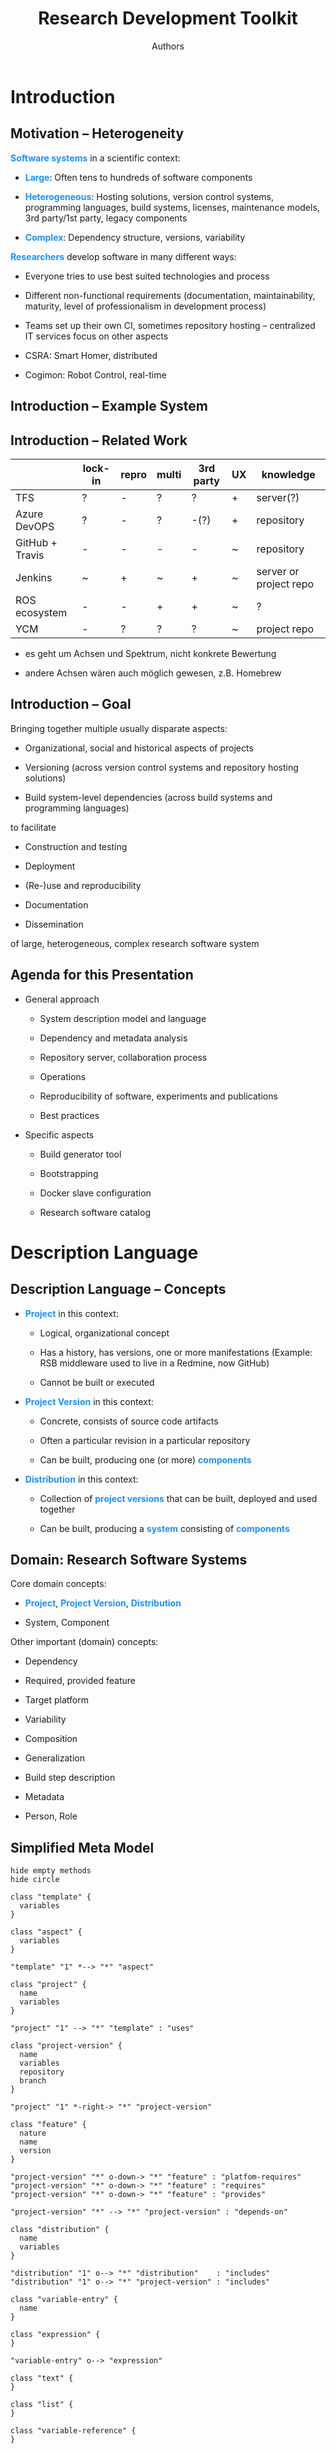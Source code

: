 #+TITLE:  Research Development Toolkit
#+AUTHOR: Authors
#+DATE:

#+OPTIONS: toc:nil num:nil timestamp:nil
#+OPTIONS: reveal_history:t reveal_rolling_links:t reveal_center:nil

#+MACRO: color     @@html:<span style="color: $1">$2</span>@@
#+MACRO: highlight @@html:<span class="fragment highlight-$1">@@$2@@html:</span>@@
#+MACRO: emph      @@html:<span style="color: #1b91ff; font-weight: bold">@@$1@@html:</span>@@

#+REVEAL_ROOT:      ./reveal.js
#+REVEAL_PLUGINS:   (notes)
#+REVEAL_THEME:     simple

#+REVEAL_TRANS:     slide
#+REVEAL_MARGIN:    0.0
#+REVEAL_MIN_SCALE: .2
#+REVEAL_MAX_SCALE: 1.1
#+REVEAL_EXTRA_CSS: style.css

* Introduction

** Motivation -- Heterogeneity
   :PROPERTIES:
   :CUSTOM_ID: introduction-heterogeneity
   :END:

   {{{emph(Software systems)}}} in a scientific context:

   #+ATTR_REVEAL: :frag (appear)
   + {{{emph(Large)}}}: Often tens to hundreds of software components

   + {{{emph(Heterogeneous)}}}: Hosting solutions, version control
     systems, programming languages, build systems, licenses,
     maintenance models, 3rd party/1st party, legacy components

   + {{{emph(Complex)}}}: Dependency structure, versions, variability

   #+ATTR_REVEAL: :frag appear
   {{{emph(Researchers)}}} develop software in many different ways:

   #+ATTR_REVEAL: :frag (appear)
   + Everyone tries to use best suited technologies and process

   + Different non-functional requirements (documentation,
     maintainability, maturity, level of professionalism in
     development process)

   + Teams set up their own CI, sometimes repository hosting --
     centralized IT services focus on other aspects

   #+BEGIN_NOTES
     + CSRA: Smart Homer, distributed

     + Cogimon: Robot Control, real-time
   #+END_NOTES

** Introduction -- Example System

   #+ATTR_HTML: style="width: 100%"
   [[file:figures/cogimon-core-ros-nightly.png]]

** Introduction -- Related Work
   :PROPERTIES:
   :CUSTOM_ID: introduction-related-work
   :END:

   |                 | lock-in | repro | multi | 3rd party | UX | knowledge              |
   |-----------------+---------+-------+-------+-----------+----+------------------------|
   | TFS             | ?       | -     | ?     | ?         | +  | server(?)              |
   | Azure DevOPS    | ?       | -     | ?     | -(?)      | +  | repository             |
   | GitHub + Travis | -       | -     | -     | -         | ~  | repository             |
   | Jenkins         | ~       | +     | ~     | +         | ~  | server or project repo |
   | ROS ecosystem   | -       | -     | +     | +         | ~  | ?                      |
   | YCM             | -       | ?     | ?     | ?         | ~  | project repo           |

   #+BEGIN_NOTES
   + es geht um Achsen und Spektrum, nicht konkrete Bewertung

   + andere Achsen wären auch möglich gewesen, z.B. Homebrew
   #+END_NOTES

** Introduction -- Goal
   :PROPERTIES:
   :CUSTOM_ID: motivation-goal
   :END:

   Bringing together multiple usually disparate aspects:

   + Organizational, social and historical aspects of projects

   + Versioning (across version control systems and repository hosting solutions)

   + Build system-level dependencies (across build systems and programming languages)

   to facilitate

   + Construction and testing

   + Deployment

   + (Re-)use and reproducibility

   + Documentation

   + Dissemination

   of large, heterogeneous, complex research software system

** Agenda for this Presentation
   :PROPERTIES:
   :CUSTOM_ID: introduction-agenda
   :END:

   + General approach

     #+ATTR_REVEAL: :frag (highlight-blue highlight-blue none none none none) :frag_idx (2 2 2 2 2 2)
     + System description model and language

     + Dependency and metadata analysis

     + Repository server, collaboration process

     + Operations

     + Reproducibility of software, experiments and publications

     + Best practices

   + Specific aspects

     #+ATTR_REVEAL: :frag (highlight-blue highlight-blue highlight-blue none) :frag_idx (2 2 2 2)
     + Build generator tool

     + Bootstrapping

     + Docker slave configuration

     + Research software catalog

* Description Language

** Description Language -- Concepts
   :PROPERTIES:
   :CUSTOM_ID: language-concepts
   :END:

   #+ATTR_REVEAL: :frag (appear)
   + {{{emph(Project)}}} in this context:

     + Logical, organizational concept

     + Has a history, has versions, one or more manifestations (Example: RSB middleware used to live in a Redmine, now GitHub)

     + Cannot be built or executed

   + {{{emph(Project Version)}}} in this context:

     + Concrete, consists of source code artifacts

     + Often a particular revision in a particular repository

     + Can be built, producing one (or more) {{{emph(components)}}}

   + {{{emph(Distribution)}}} in this context:

     + Collection of {{{emph(project versions)}}} that can be built, deployed and used together

     + Can be built, producing a {{{emph(system)}}} consisting of {{{emph(components)}}}

** Domain: Research Software Systems
   :PROPERTIES:
   :CUSTOM_ID: language-domain
   :END:

   Core domain concepts:

   + {{{emph(Project)}}}, {{{emph(Project Version)}}}, {{{emph(Distribution)}}}

   + System, Component

   #+ATTR_REVEAL: :frag appear :frag_idx 2
   Other important (domain) concepts:

   #+ATTR_REVEAL: :frag (appear)
   + Dependency

   + Required, provided feature

   + Target platform

   + Variability

   + Composition

   + Generalization

   + Build step description

   + Metadata

   + Person, Role

** Simplified Meta Model
   :PROPERTIES:
   :CUSTOM_ID: language-metamodel
   :END:

   #+BEGIN_SRC plantuml :file figures/meta-model.png :cache yes
     hide empty methods
     hide circle

     class "template" {
       variables
     }

     class "aspect" {
       variables
     }

     "template" "1" *--> "*" "aspect"

     class "project" {
       name
       variables
     }

     "project" "1" --> "*" "template" : "uses"

     class "project-version" {
       name
       variables
       repository
       branch
     }

     "project" "1" *-right-> "*" "project-version"

     class "feature" {
       nature
       name
       version
     }

     "project-version" "*" o-down-> "*" "feature" : "platfom-requires"
     "project-version" "*" o-down-> "*" "feature" : "requires"
     "project-version" "*" o-down-> "*" "feature" : "provides"

     "project-version" "*" --> "*" "project-version" : "depends-on"

     class "distribution" {
       name
       variables
     }

     "distribution" "1" o--> "*" "distribution"    : "includes"
     "distribution" "1" o--> "*" "project-version" : "includes"

     class "variable-entry" {
       name
     }

     class "expression" {
     }

     "variable-entry" o--> "expression"

     class "text" {
     }

     class "list" {
     }

     class "variable-reference" {
     }

     class "scalar-ref" {
     }

     class "splicing-ref" {
     }

     class "delegation-ref" {
     }

     "expression" <|-- "text"
     "expression" <|-- "list"
     "expression" <|-- "variable-reference"
     "variable-reference" <|-- "scalar-ref"
     "variable-reference" <|-- "splicing-ref"
     "variable-reference" <|-- "delegation-ref"
   #+END_SRC

   #+RESULTS[a297eb0213914fd9e819603a07fab5d7752180ca]:
   [[file:figures/meta-model.png]]

   #+BEGIN_NOTES
   bringt aspekte zusammen: repository, versionen, asbhängigkeiten auf build-system ebene
   beispiele für repositories
   beispiele für features
   #+END_NOTES

** Recipes -- Concrete Syntax
   :PROPERTIES:
   :CUSTOM_ID: syntax
   :END:

   #+ATTR_REVEAL: :frag (appear)
   + {{{emph(Recipes)}}} describe instances of metamodel concepts:

     + Project recipes: Projects and project versions

     + Distribition recipes: Distributions

     + Template recipes: Templates and aspects

     + Person recipes: People

   + Recipe syntax is based on [[https://yaml.org][YAML]]

     #+BEGIN_SRC yaml -n
       # Comments! Take that JSON!
       scalar: |
         Long text with "" and '' and even \
       list:
         - first
         - second
       mapping:
         key: value
     #+END_SRC

   #+REVEAL: split

   + Each recipe kind has a schema which, among other things,
     organizes the recipe into sections:

     #+BEGIN_SRC yaml
       catalog:
         …
       variables:
         …
       include:
         …
       versions:
         …
     #+END_SRC

   #+ATTR_REVEAL: :frag (appear)
   + Variable substitution syntax

     + Scalar reference: ~${NAME|DEFAULT}~

     + Splicing reference: ~@{NAME|DEFAULT}~

     + Delegation: ~${next-value|DEFAULT}~

** Recipes -- Example
   :PROPERTIES:
   :CUSTOM_ID: recipes
   :END:

    *Project Recipe* =rsb-cpp.project=

    #+BEGIN_SRC yaml -n
      templates:                        # Generalization
      - github
      - cmake-cpp

      variables:
      recipe.maintainer:                # People
      - Jan Moringen <jmoringe@techfak.uni-bielefeld.de>
      access: public                    # Metadata

      github.user: open-rsx             # Repository
      github.project: rsb-cpp

      branches: [ master ]              # Minimal specification of versions
    #+END_SRC

     #+ATTR_REVEAL: :frag appear :frag_idx 2
    *Distribution Recipe* =my-distribution.distribution=

    #+ATTR_REVEAL: :frag appear :frag_idx 2
    #+BEGIN_SRC yaml -n
      include:
      - other-distribution              # Composition

      versions:
      - name: rsb-cpp
        versions:
        - version: master
        - parameters:                   # Variability
          cmake.options:
          - '@{next-value|[]}'
          - CMAKE_BUILD_TYPE=Debug
      - rsb-python@master
    #+END_SRC

** Recipes -- Repository
   :PROPERTIES:
   :CUSTOM_ID: recipes-repository
   :END:

   One aspect of the {{{emph(Cognitive Interaction Toolkit)}}} is a
   shared repository of recipes describing software projects and
   software systems:

   #+BEGIN_SRC bash :exports none :var citk_dir="/home/jmoringe/code/citec/citk/recipes" :var type="distribution"
     find "${citk_dir}" -type f -name "*.${type}" | wc -l
   #+END_SRC

   #+RESULTS:
   : 207

   #+BEGIN_SRC bash :exports none :var citk_dir="/home/jmoringe/code/citec/citk/recipes"
     ( cd "${citk_dir}" && git rev-list --count master )
   #+END_SRC

   #+RESULTS:
   : 9007

   #+BEGIN_SRC bash :exports none
     cd "/home/jmoringe/code/citec/citk/recipes"
     git --no-pager log --max-count=999999999 '--pretty=format:%an' origin/master | sort | uniq | wc -l
   #+END_SRC

   #+RESULTS:
   : 108

   |                        |  <r> |
   | Recipes                | 1580 |
   | ├─Project Recipes      | 1380 |
   | └─Distribution Recipes |  200 |
   | Commits                | 9000 |
   | Contributors           |  100 |
   #+TBLFM: @2$2=@3$2+@4$2

** Recipes -- Demo
   :PROPERTIES:
   :CUSTOM_ID:         demo-recipes
   :REVEAL_BACKGROUND: #e8e8ff
   :END:

* Dependency and Metadata Analysis

** Automatic Analysis -- Motivation
   :PROPERTIES:
   :CUSTOM_ID: analysis-motivation
   :END:

   Concise recipes are enabled by {{{emph(automatic analysis)}}}.

   #+ATTR_REVEAL: :frag appear
   By inspecting a particular revision in the repository associated to
   a project version, {{{emph(automatically)}}} determine the
   following information (so recipe authors do not have to explicitly
   declare it):

   #+ATTR_REVEAL: :frag (appear)
   + Dependencies ::

     + Provided features (ideally with versions and scope)

     + Required features (ideally with versions and scope)

   + Metadata ::

     + People (authors, maintainers, committers)

     + License(s)

     + Description

     + Access restrictions

   + Build Steps ::

     + Names of modules

     + Produced artifacts

** Automatic Analysis -- Dependency Model
   :PROPERTIES:
   :CUSTOM_ID: dependency-model
   :END:

   + Feature: triple ({{{color(#a04040,nature)}}}, {{{color(#40a040,target)}}}[, {{{color(#4040a0,version)}}}])
   + Project versions provide features (usually versioned)
   + Project versions require features (versioned or unversioned)
   + System packages provide features

   #+BEGIN_SRC plantuml :file figures/requires-provides.png :cache yes
     scale 1024 width

     component [System] as system
     () "<color:#a04040>program</color>:<color:#40a040>foo</color>:<color:#4040a0>0.1.0</color>" as foo
     system - foo : "provides"

     component [Project A Version 1.2.3] as project1
     () "<color:#a04040>cmake</color>:<color:#40a040>project1</color>:<color:#4040a0>1.2.3</color>" as cmakeproject1
     () "<color:#a04040>pkg-config</color>:<color:#40a040>project1</color>:<color:#4040a0>1.2.3</color>" as pkgproject1
     project1 -down- cmakeproject1 : "provides"
     project1 -down- pkgproject1 : "provides"
     project1 -left-> foo : "requires"

     component [Project B Version 1.0] as project2
     project2 -up-> cmakeproject1 : "requires <color:#4040a0>1.2.0</color>"
     project2 .up.> project1 : "depends-on"
   #+END_SRC

   #+ATTR_HTML: style="width: 90%"
   #+RESULTS[0e15545729474e9fda28eb0b8fe575a702f824e3]:
   [[file:figures/requires-provides.png]]

** Automatic Analysis -- Examples
   :PROPERTIES:
   :CUSTOM_ID: dependency-analysis
   :END:

   #+ATTR_REVEAL: :frag appear :frag_idx 1
   *CMake*

   #+ATTR_REVEAL: :frag appear :frag_idx 1
   #+BEGIN_SRC cmake -n
     project(myproject VERSION 1.2       # provides cmake:myproject:1.2
                       LANGUAGES C C++)  # metadata

     find_package(alibrary 1.0 REQUIRED) # requires cmake:alibrary:1.0

     pkg_search_modules(another_library) # requires pkg-config:another_library
   #+END_SRC

   #+ATTR_REVEAL: :frag appear :frag_idx 2
   *Maven*

   #+ATTR_REVEAL: :frag appear :frag_idx 2
   #+BEGIN_SRC xml -n
     <project>
       …
       <licenses>…</licenses>         <!-- metadata -->
       <organization>…</organization>
       …
       <groupId>open-rsx</groupId>    <!-- provides maven:open-rsx/rsb:0.18 -->
       <artifactId>rsb</artifactId>
       <version>0.18</version>
       …
       <dependencies>
         <dependency>                 <!-- requires maven:junit/junit:1.0 -->
           <groupId>junit</groupId>
           <artifactId>junit</artifactId>
           <version>1.0</version>
         </dependency>
       </dependencies>
       …
     </project>
   #+END_SRC

   #+REVEAL: split

   *Python Setuptools*

   #+BEGIN_SRC python -n
     setup(name        = 'rsb',             # provides setuptools:rsb:0.18
           version     = '0.18',

           description = "Event-driven …",  # metadata
           author      = 'Johannes Wienke',
           license     = 'LGPLv3+',

           install_requires = [             # requires setuptools:protobuf:2.8
               'protobuf>=2.8'
           ]
           …
           )
   #+END_SRC

   #+ATTR_REVEAL: :frag appear :frag_idx 2
   *ROS Package*

   #+ATTR_REVEAL: :frag appear :frag_idx 2
   #+BEGIN_SRC xml -n
     <package>
       <name>robo_nav</name>                <!-- provides ros-package:robo_nav:0.1 -->
       <version>0.1</version>

       <description>…</description>         <!-- metadata -->
       <maintainer email="…">…</maintainer>
       <author email="…">…</author>
       <license>BSD</license>

       <build_depend>                       <!-- requires ros-package:path_planner -->
         path_planner
       </build_depend>
     </package>
   #+END_SRC

** Automatic Analysis -- Limitations and Strategies
   :PROPERTIES:
   :CUSTOM_ID: analysis-limitations
   :END:

   #+ATTR_REVEAL: :frag (appear)
   + Accuracy of automatic analysis results depends on project type:

     + Complete and exact (Maven, ROS packages, pkg-config)

     + Potentially incomplete and Heuristic (CMake, Python setuptools)

   + Thus: recipe authors can help out:

     #+BEGIN_SRC yaml -n
       extra-requires:
         - '@{next-value|[]}'
         - nature:
           target:
           version:
     #+END_SRC

     ~extra-requires~, ~extra-provides~ take part in delegation and
     are merged with results of automatic analysis

   + Also an extension point: analysis strategies for new project
     natures can be added

   + Future work (proof-of-concept stage): limited interpretation for
     complicated cases for CMake and Python setuptools

** Platform Requirements
   :PROPERTIES:
   :CUSTOM_ID: analysis-platform-requirements
   :END:

   #+BEGIN_SRC plantuml :file figures/platform-hierarchy.png :cache yes
     hide empty methods
     hide circle

     class "linux" {
     }
     class "debian-like" {
     }
     class "ubuntu" {
     }
     class "xenial" {
     }
     class "bionic" {
     }
     class "arch" {
     }

     "linux" <|-down- "debian-like"
     "debian-like" <|-down- "ubuntu"
     "ubuntu" <|-down- "xenial"
     "ubuntu" <|-down- "bionic"
     "linux" <|-down- "arch"
   #+END_SRC

   #+ATTR_HTML: :align right
   #+RESULTS[95282d9105ff17cd517dd5c2c4e3364faa319105]:
   [[file:figures/platform-hierarchy.png]]

   @@html:<div style="width: 70%">@@
   + Declaration

     #+BEGIN_SRC yaml -n
       variables:
         platform-requires:
           ubuntu:
             packages:
             - '@{next-value}'
             - gcc
             bionic:
               packages:
               - '@{next-value}'
               - clang
     #+END_SRC

   + Merged according to platform hierarchy

   + Can be declared in

     + Project recipes

     + {{{emph(Template recipes)}}}. For example, all Maven projects
       need a JDK

   + Future improvement: further automation based on required features
   @@html:</div>@@

** Catalog
   :PROPERTIES:
   :CUSTOM_ID: analysis-catalog
   :END:

   Automatic analysis and metadata is also useful for humans:

   #+ATTR_HTML: :width 70%
   [[file:figures/catalog-screenshot-project.png]]

   #+REVEAL: split

   #+ATTR_HTML: :width 70%
   [[file:figures/catalog-screenshot-distribution.png]]

** Analysis -- Demo
   :PROPERTIES:
   :CUSTOM_ID:         analysis-demo
   :REVEAL_BACKGROUND: #e8e8ff
   :END:

   + Analyzing a repository

     #+BEGIN_SRC bash
       ./build-generator analyze https://github.com/open-rsx/rsb-cpp > results.json
       xdg-open results.json
     #+END_SRC

   + Computing platform requirements for a distribution

     #+BEGIN_SRC bash
       ./build-generator platform-requirements                            \
         -p 'ubuntu xenial'                                               \
         PATH-TO-CITK/recipes/distributions/rsb-nightly.distribution
     #+END_SRC

* Build Generator

** Build Generator -- Overview
   :PROPERTIES:
   :CUSTOM_ID: generator-overview
   :END:

   #+ATTR_REVEAL: :frag (appear)
   + Starting point for users

   + Unified commandline interface for

     + {{{emph(Installing and configuring Jenkins instances)}}}

     + Working with recipes (validation, analysis, reports, …)

     + {{{emph(Generating Jenkins jobs)}}}

     + Generating other build processes (=Makefile=, =DockerFile=)

   + Single (large, 30 MB) binary

     + Reasonably portable across Linux systems

     + Few dependencies (OpenSSL's =libssl= being the annoying one)

   + Source code and binary releases on GitHub: https://github.com/rdtk/generator

** Build Generator -- Process
   :PROPERTIES:
   :CUSTOM_ID: generator-process
   :END:

   #+BEGIN_SRC plantuml :file figures/build-generator-process.png :cache yes
     (*) -right-> "Read distribution recipes"
     -right-> "Read project recipes"
     -right-> "Analyze projects"
     -right-> "Resolve dependencies" as a1
     partition "Building in Jenkins" {
       a1 ---> "Apply aspects" as a2
       a2 ---> "Order build steps, publishers" as a3
       a3 ---> "Emit Jenkins jobs" as a4
       a4 ---> "Configure orchestration" as a5
     }
     partition "Building without Jenkins" {
       a1 ---> "Write Makefile" as a6
       a1 ---> "Write DockerFile" as a7
     }
     partition Reports {
       a1 ---> "Generate report" as a8
       a1 ---> "Generate data for web catalog" as a9
     }
     a5 ---> (*)
     a6 ---> (*)
     a7 ---> (*)
     a8 ---> (*)
     a9 ---> (*)
   #+END_SRC

   #+RESULTS[d9dde0c55d3cd5a1654b9aaf97f188f54c11fcb0]:
   [[file:figures/build-generator-process.png]]

** Build Generator -- Commandline Interface                        :noexport:
   :PROPERTIES:
   :CUSTOM_ID: generator-cli
   :END:

   #+BEGIN_SRC shell :results output :exports results :cache yes
     demo/build-generator | head -n 1
     echo -e "\n…\n"
     demo/build-generator | tail -n 15
   #+END_SRC

   #+RESULTS[a649c9cd9188b2e13a577d2f6f078efa727b7b06]:
   #+begin_example
   Usage: build-generator [GLOBAL-OPTIONS] COMMAND [COMMAND-OPTIONS]

   …

   Supported commands:

     analyze                Analyze project repositories w.r.t. dependencies and meta-data.
     config                 Describe configuration sources and the current configuration.
     create-jenkins-user    Create a user account in a Jenkins instance.
     generate               Generate Jenkins jobs for a given distribution.
     help                   Print help either for all commands or for a given command.
     info-aspects           Print information about available aspects.
     info-variables         Print information about recognized variables.
     install-jenkins        Install and configure a Jenkins CI server.
     platform-requirements  Analyze system packages required on a given platform.
     report                 Generate one or more reports for given distribution(s).
     validate               Perform basic sanity checks for a given recipe repository.
     version                Print the version of this program and some components.

   #+end_example

* End of "Generic Approach" Part of the Presentation
  :PROPERTIES:
  :CUSTOM_ID:         start-specific-part
  :REVEAL_BACKGROUND: #204020
  :END:

  Now we address {{{emph(and discuss)}}} the following more specific
  aspects:

  1. Bootstrapping the aforementioned tools and processes on a
     {{{emph(user's)}}} computer

  2. Automatically configuring Docker-based Jenkins slaves for
     continuous integration

* Bootstrapping

** Bootstrapping -- Motivation
   :PROPERTIES:
   :CUSTOM_ID: bootstrapping-motivation
   :END:

   Scenario:

   + User wants to {{{emph(try out)}}}, {{{emph(reproduce)}}},
     {{{emph(develop)}}} or {{{emph(learn)}}} a continuous integration
     setup on their own machine

   + Running Linux, Docker installed

   + Doesn't want to modify or pollute system with lots of software

   + Doesn't want to manually apply a long list of setup steps

   #+ATTR_REVEAL: :frag appear :frag_idx 2
   The requirements are thus:

   #+ATTR_REVEAL: :frag (appear) :frag_idx (2 2)
   + Initial download and installation should be minimal

   + From there, maximum automation, minimal number of manual steps

** Bootstrapping -- Process
   :PROPERTIES:
   :CUSTOM_ID: bootstrapping-process
   :END:

   #+BEGIN_SRC plantuml :file figures/bootstrapping.png :cache yes
     skinparam activity {
       BackgroundColor<< manual >> #c0a0a0
       BackgroundColor<< future >> #a0c0a0
     }

     (*) -down-> ===B1===

     ===B1=== -down-> "Download Build Generator //(30 s)//" << manual >>
     -right-> "build-generator install-jenkins" as a2 << manual >>
     partition "Install Jenkins //(120 s)//" {
       a2 -right-> "Download jenkins.war" as a3
       a3 -right-> "Download required Jenkins plugins" as a4
       a4 -right-> "Install Jenkins configuratione" as a5
       a5 -right-> "Create Jenkins user account" as a6
     }
     a6 --> ===B3===

     ===B1=== -down-> "Clone recipes //(30 s)//" << future >>
     --> ===B3===

     partition "Bring up Jenkins //(30 s)//" {
       ===B3=== --> "Start Jenkins" as a7 << future >>
       a7 -right-> "Create self-signed certificate" as a8
     }

     partition "Generate Jobs //(90 s)//" {
       ' a8 -down-> if "" then
       '  -down-> "build-generator platform-requirements" as a9 << manual >>
       ' else
       '  -down-> ===B4===
       ' endif
       a8 -down-> "build-generator generate" as a10 << future >>
     }
     ' a9 --> ===B4===
     a10 -down-> ===B4===

     partition "Build Distribution" {
       ===B4=== -down-> "Run generated jobs" as a11
     }

     -down-> (*)
   #+END_SRC

   #+RESULTS[260caaea778ccddb4bd5e6abaa61b1e642605425]:
   [[file:figures/bootstrapping.png]]

   #+BEGIN_NOTES
   + Rot :: manuelle Schritte
   + Grün :: manuelle Schritte, die automatisiert werden könnten

   wer macht was? was automatisch/manuell
   Wie lange dauern die phase
   #+END_NOTES

** Bootstrapping -- Demo
   :PROPERTIES:
   :CUSTOM_ID:         bootstrapping-demo
   :REVEAL_BACKGROUND: #e8e8ff
   :END:

   + Get generator binary from https://github.com/rdtk/generator/releases

   + Install Jenkins

     #+BEGIN_SRC bash
       ./build-generator install-jenkins        \
         --profile local-docker                 \
         -u jan -p test -e a@b.c                \
         install-test
       # Takes between 60 and 300 seconds

       cd install-test
       ./start_jenkins
     #+END_SRC

   + Clone recipe repository

     #+BEGIN_SRC bash
       git clone -b wip-docker https://opensource.cit-ec.de/git/citk
     #+END_SRC

   + Generate Distribution Jobs

     #+BEGIN_SRC
       ./build-generator generate                                       \
         -u jan -p test                                                 \
         -D 'view.create?=true' -D view.name='Demo 1'                   \
         citk/distributions/build-generator-nightly.distribution
     #+END_SRC

   + Result: https://localhost:8080/view/Demo%201/

* Docker-based Jenkins Slaves

** Docker Slaves -- Motivation
   :PROPERTIES:
   :CUSTOM_ID: docker-slaves-motivation
   :END:

   #+ATTR_REVEAL: :frag appear
   Build generator supports different targets/modes:

   #+ATTR_REVEAL: :frag (appear)
   + Jenkins jobs for continuous integration, deployment, mixture of
     both

   + Makefile, DockerFile

   + {{{emph(Jenkins jobs using Docker slaves)}}}

   #+ATTR_REVEAL: :frag appear
   Advantages of Docker slaves:

   #+ATTR_REVEAL: :frag (appear)
   + Full isolation between jobs and from host system (good for CI,
     reproducibility)

   + Install dependencies in container -- no side-effects on host
     system

   + Build, test on different Linux platforms independent of host

   + {{{color(#606060,Share runnable systems as Docker images)}}}

** Docker Slaves -- Process
   :PROPERTIES:
   :CUSTOM_ID: docker-slaves-ci-process
   :END:

   #+BEGIN_SRC plantuml :file figures/docker-process-ci-initial-setup.png :cache yes
     partition "Build Generator" {
       (*) --> "Read recipes"
       "Read recipes" -right-> "Analyze dependencies"
       "Analyze dependencies" -right-> "Generate Jenkins jobs" as a1
     }
     partition "Jenkins" {
       a1 --> "Start Orchestration Job"
       --> "Enable and start root jobs" as a2
       partition "Job" {
         a2 --> "Start container" as a3
         -right-> "Install dependencies"
         -right-> "Copy upstream artifacts"
         -right-> "Execute build steps"
         -right-> "Archive artifacts, reports"
         -right-> "Trigger downstream jobs"
       }
     }
   #+END_SRC

   #+RESULTS[7d9f884f4caef5fc8b73013321bce78d6353b120]:
   [[file:figures/docker-process-ci-initial-setup.png]]

   #+BEGIN_SRC plantuml :file figures/docker-process-ci-scm-trigger.png :cache yes
     partition "Jenkins" {
       (*) --> "SCM change detected" as a1
       partition "Job" {
         a1 --> "Start container"
         -right-> "Install dependencies"
         -right-> "Copy upstream artifacts"
         -right-> "Execute build steps"
         -right-> "Archive artifacts, reports"
         -right-> "Trigger downstream jobs"
       }
     }
   #+END_SRC

   #+RESULTS[e08e8044896866bda0547613f2f95bb7311fe791]:
   [[file:figures/docker-process-ci-scm-trigger.png]]


** Docker Slaves -- Demo
   :PROPERTIES:
   :CUSTOM_ID:         docker-slaves-demo
   :REVEAL_BACKGROUND: #e8e8ff
   :END:

   + Generate Distribution Jobs

     #+BEGIN_SRC bash
       ./build-generator generate                                 \
         -u jan -p test                                           \
         -D 'view.create?=true' -D view.name='Demo 2'             \
         -m ci-docker                                             \
         citk/distributions/cogimon-core-nightly.distribution
     #+END_SRC

   + Result: https://localhost:8080/view/Demo%202/

* Thank You for Your Attention!
  :PROPERTIES:
  :CUSTOM_ID:         thank-you
  :REVEAL_BACKGROUND: #204020
  :END:

  {{{emph(Summary)}}}

  + General approach

     + System description model and language

     + Dependency and metadata analysis

  + Specific aspects

    + Build generator tool

    + Bootstrapping

    + Docker slave configuration

    + Research software catalog

  {{{emph(Questions?)}}}

* Backup Slides

** Catalog -- Demo
   :PROPERTIES:
   :CUSTOM_ID:         catalog-demo
   :REVEAL_BACKGROUND: #202040
   :END:

   https://citkat-citec.bob.ci.cit-ec.net/browse/distribution/

** Docker Slaves -- Monolithic Process
   :PROPERTIES:
   :CUSTOM_ID: docker-slaves-monolithic-process
   :END:

   #+BEGIN_SRC plantuml :file figures/docker-process-monolithic.png :cache yes
     partition "Build Generator" {
       (*) -left-> "Read recipes"
       "Read recipes" -left-> "Analyze dependencies"
       "Analyze dependencies" -left-> "Generate Jenkins jobs" as a1
     }
     partition "Jenkins" {
       a1 -down-> if "Docker Image up-to-date?" then
                    -down-> "Start Distribution Build"
                  else
                    -> "Start Docker container"
                  endif
       "Start Docker container" --> "Prepare Docker container"
       "Prepare Docker container" --> "Save Docker container" as a2
       a2 -down-> "Start Distribution Build"
       "Start Distribution Build" -right-> "Save Docker container" as a3
       a3 -right-> (*)
     }
   #+END_SRC

   #+RESULTS[9682753a3efb40a518282aaabee0dbfade2aee8b]:
   [[file:figures/docker-process-monolithic.png]]
